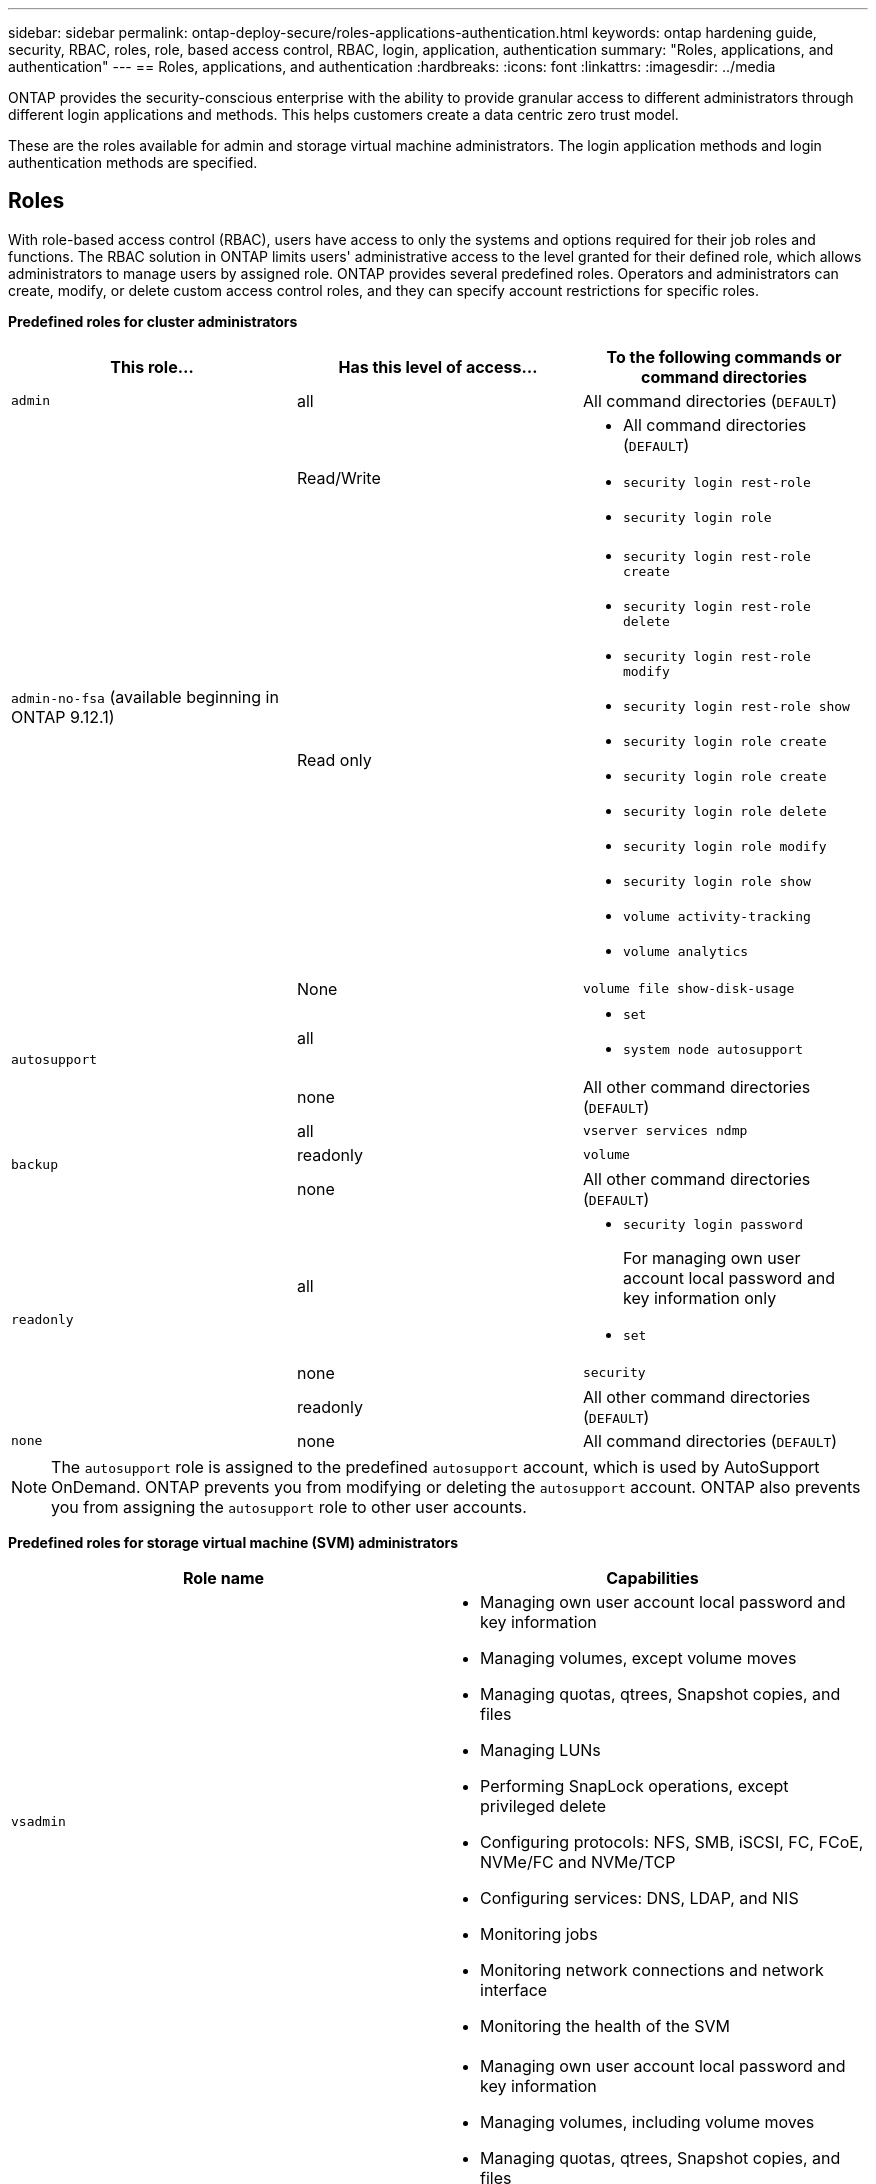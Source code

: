 ---
sidebar: sidebar
permalink: ontap-deploy-secure/roles-applications-authentication.html
keywords: ontap hardening guide, security, RBAC, roles, role, based access control, RBAC, login, application, authentication
summary: "Roles, applications, and authentication"
---
== Roles, applications, and authentication
:hardbreaks:
:icons: font
:linkattrs:
:imagesdir: ../media

[.lead]
ONTAP provides the security-conscious enterprise with the ability to provide granular access to different administrators through different login applications and methods. This helps customers create a data centric zero trust model.

These are the roles available for admin and storage virtual machine administrators. The login application methods and login authentication methods are specified.

== Roles
With role-based access control (RBAC), users have access to only the systems and options required for their job roles and functions. The RBAC solution in ONTAP limits users' administrative access to the level granted for their defined role, which allows administrators to manage users by assigned role. ONTAP provides several predefined roles. Operators and administrators can create, modify, or delete custom access control roles, and they can specify account restrictions for specific roles. 

*Predefined roles for cluster administrators*
|===

h| This role... h| Has this level of access... h| To the following commands or command directories

a|
`admin`
a|
all
a|
All command directories (`DEFAULT`)

.3+a|
`admin-no-fsa` (available beginning in ONTAP 9.12.1)
a| Read/Write
a| 
* All command directories (`DEFAULT`)
* `security login rest-role`
* `security login role`
a| Read only
a| 
* `security login rest-role create`
* `security login rest-role delete`
* `security login rest-role modify`
* `security login rest-role show`
* `security login role create`
* `security login role create`
* `security login role delete`
* `security login role modify`
* `security login role show`
* `volume activity-tracking`
* `volume analytics`
a| None
a| `volume file show-disk-usage`

.2+a|
`autosupport`
a|
all
a|

* `set`
* `system node autosupport`

a|
none
a|
All other command directories (`DEFAULT`)

.3+a|
`backup`
a|
all
a|
`vserver services ndmp`

a|
readonly
a|
`volume`

a|
none
a|
All other command directories (`DEFAULT`)

.3+a|
`readonly`
a|
all
a|

* `security login password`
+
For managing own user account local password and key information only
* `set`

a|
none
a|
`security`

a|
readonly
a|
All other command directories (`DEFAULT`)
a|
`none`
a|
none
a|
All command directories (`DEFAULT`)
|===

[NOTE]
The `autosupport` role is assigned to the predefined `autosupport` account, which is used by AutoSupport OnDemand. ONTAP prevents you from modifying or deleting the `autosupport` account. ONTAP also prevents you from assigning the `autosupport` role to other user accounts.

*Predefined roles for storage virtual machine (SVM) administrators*
|===

h| Role name  h| Capabilities
a|
`vsadmin`
a|
* Managing own user account local password and key information
* Managing volumes, except volume moves
* Managing quotas, qtrees, Snapshot copies, and files
* Managing LUNs
* Performing SnapLock operations, except privileged delete
* Configuring protocols: NFS, SMB, iSCSI, FC, FCoE, NVMe/FC and NVMe/TCP
* Configuring services: DNS, LDAP, and NIS
* Monitoring jobs
* Monitoring network connections and network interface
* Monitoring the health of the SVM

a|
`vsadmin-volume`
a|
* Managing own user account local password and key information
* Managing volumes, including volume moves
* Managing quotas, qtrees, Snapshot copies, and files
* Managing LUNs
* Configuring protocols: NFS, SMB, iSCSI, FC, FCoE, NVMe/FC and NVMe/TCP
* Configuring services: DNS, LDAP, and NIS
* Monitoring network interface
* Monitoring the health of the SVM

a|
`vsadmin-protocol`
a|
* Managing own user account local password and key information
* Configuring protocols: NFS, SMB, iSCSI, FC, FCoE, NVMe/FC and NVMe/TCP
* Configuring services: DNS, LDAP, and NIS
* Managing LUNs
* Monitoring network interface
* Monitoring the health of the SVM

a|
`vsadmin-backup`
a|
* Managing own user account local password and key information
* Managing NDMP operations
* Making a restored volume read/write
* Managing SnapMirror relationships and Snapshot copies
* Viewing volumes and network information

a|
`vsadmin-snaplock`
a|
* Managing own user account local password and key information
* Managing volumes, except volume moves
* Managing quotas, qtrees, Snapshot copies, and files
* Performing SnapLock operations, including privileged delete
* Configuring protocols: NFS and SMB
* Configuring services: DNS, LDAP, and NIS
* Monitoring jobs
* Monitoring network connections and network interface

a|
`vsadmin-readonly`
a|
* Managing own user account local password and key information
* Monitoring the health of the SVM
* Monitoring network interface
* Viewing volumes and LUNs
* Viewing services and protocols

|===

== Application methods
The application method specifies the access type of the login method. Possible values include `console, http, ontapi, rsh, snmp, service-processor, ssh,` and `telnet.

Setting this parameter to `service-processor` grants the user access to the Service Processor. When this parameter is set to `service-processor`, the `-authentication-method` parameter must be set to `password` because the Service Processor only supports password authentication. SVM user accounts cannot access the Service Processor. Therefore, operators and administrators cannot use the `-vserver` parameter when this parameter is set to `service-processor`.

To further restrict access to the `service-processor` use the command `system service-processor ssh add-allowed-addresses`. The command `system service-processor api-service` can be used to update the configurations and certificates.

For security reasons, Telnet and Remote Shell (RSH) are disabled by default because NetApp recommends Secure Shell (SSH) for secure remote access. If there is a requirement or unique need for Telnet or RSH, they must be enabled.

The `security protocol modify` command modifies the existing cluster-wide configuration of RSH and Telnet. Enable RSH and Telnet in the cluster by setting the enabled field to `true`.

== Authentication methods
The authentication method parameter specifies the authentication method used for logins. 

*Authentication methods*
[width="100%",cols="33%,67%",options="header",]
|===
|Authentication method |Description
|`cert` |SSL certificate authentication
|`community` |SNMP community strings
|`domain` |Active Directory authentication
|`nsswitch` |LDAP or NIS authentication
|`password` |Password
|`publickey` |Public key authentication
|`usm` |SNMP user security model
|===

[NOTE]
The use of NIS is not recommended due to protocol security weaknesses.

Starting with ONTAP 9.3, chained two-factor authentication is available for local SSH `admin` accounts using `publickey` and password as the two authentication methods. In addition to the `-authentication-method` field in the `security login` command, a new field named `-second-authentication-method` has been added. Either public key or password can be specified as the `-authentication-method` or the `-second-authentication-method`. However, during SSH authentication, the order is always public key with partial authentication, followed by the password prompt for full authentication.

----
[user@host01 ~]$ ssh ontap.netapp.local
Authenticated with partial success.
Password:
cluster1::>
----

Beginning with ONTAP 9.4, `nsswitch` can be used as a second authentication method with `publickey`.

Beginning with ONTAP 9.12.1, FIDO2 can also be used for SSH authentication using a YubiKey hardware authentication device or other FIDO2 compatible devices.

Beginning with ONTAP 9.13.1:

* `domain` accounts can be used as a second authentication method with `publickey`.
* Time-based one-time password (`totp`) is a temporary passcode generated by an algorithm that uses the current time of day as one of its authentication factors for the second authentication method.
* Public key revocation is supported with SSH publickeys as well as certificates which will be checked for expiration/revocation during SSH.

For more information about multifactor authentication (MFA) for ONTAP System Manager, Active IQ Unified Manager, and SSH, see link:http://www.netapp.com/us/media/tr-4647.pdf[TR-4647: Multifactor Authentication in ONTAP 9^].